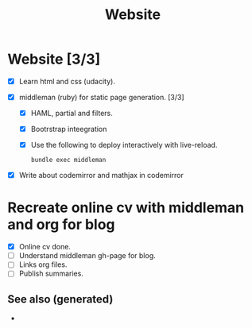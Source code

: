 #+TITLE: Website

* Website [3/3]
   + [X] Learn html and css (udacity).
   + [X] middleman (ruby) for static page generation. [3/3]

     + [X] HAML, partial and filters.
     + [X] Bootrstrap inteegration
     + [X] Use the following to deploy interactively with live-reload.
       #+BEGIN_SRC sh
         bundle exec middleman
       #+END_SRC

   + [X] Write about codemirror and mathjax in codemirror

* Recreate online cv with middleman and org for blog
    + [X] Online cv done.
    + [ ] Understand middleman gh-page for blog.
    + [ ] Links org files.
    + [ ] Publish summaries.


** See also (generated)

   - 

